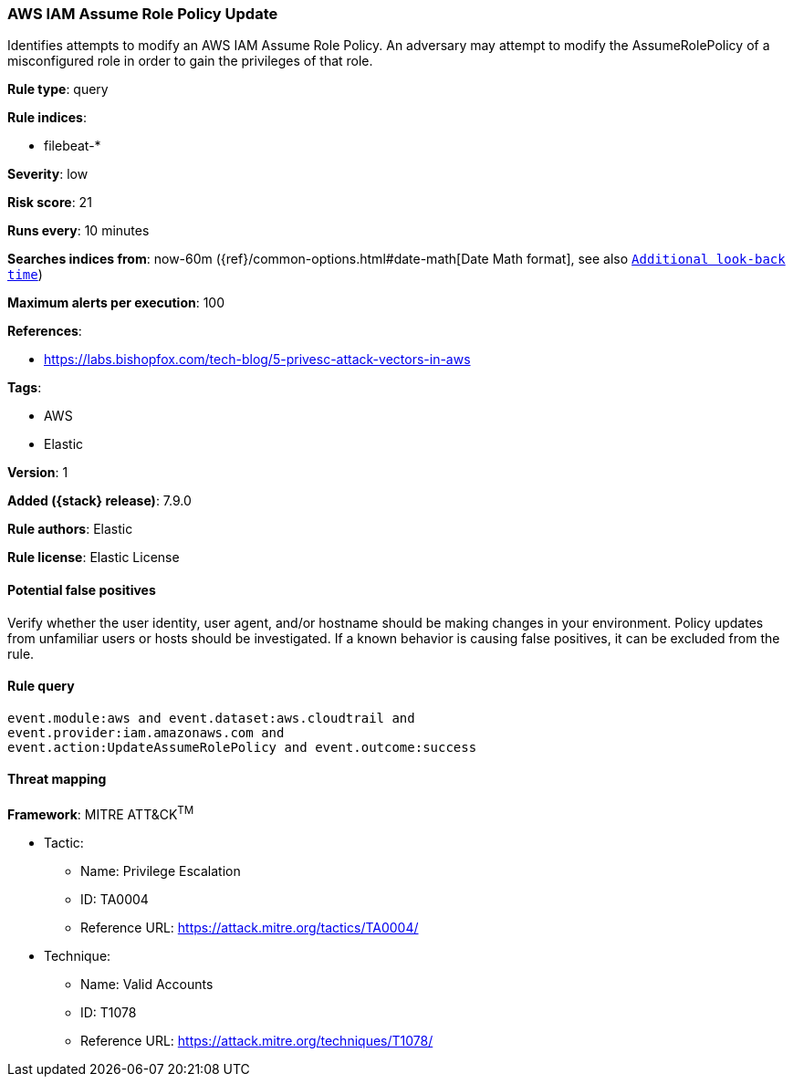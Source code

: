 [[aws-iam-assume-role-policy-update]]
=== AWS IAM Assume Role Policy Update

Identifies attempts to modify an AWS IAM Assume Role Policy. An adversary may
attempt to modify the AssumeRolePolicy of a misconfigured role in order to gain
the privileges of that role.

*Rule type*: query

*Rule indices*:

* filebeat-*

*Severity*: low

*Risk score*: 21

*Runs every*: 10 minutes

*Searches indices from*: now-60m ({ref}/common-options.html#date-math[Date Math format], see also <<rule-schedule, `Additional look-back time`>>)

*Maximum alerts per execution*: 100

*References*:

* https://labs.bishopfox.com/tech-blog/5-privesc-attack-vectors-in-aws

*Tags*:

* AWS
* Elastic

*Version*: 1

*Added ({stack} release)*: 7.9.0

*Rule authors*: Elastic

*Rule license*: Elastic License

==== Potential false positives

Verify whether the user identity, user agent, and/or hostname should be making
changes in your environment. Policy updates from unfamiliar users or hosts
should be investigated. If a known behavior is causing false positives, it can
be excluded from the rule.

==== Rule query


[source,js]
----------------------------------
event.module:aws and event.dataset:aws.cloudtrail and
event.provider:iam.amazonaws.com and
event.action:UpdateAssumeRolePolicy and event.outcome:success
----------------------------------

==== Threat mapping

*Framework*: MITRE ATT&CK^TM^

* Tactic:
** Name: Privilege Escalation
** ID: TA0004
** Reference URL: https://attack.mitre.org/tactics/TA0004/
* Technique:
** Name: Valid Accounts
** ID: T1078
** Reference URL: https://attack.mitre.org/techniques/T1078/
